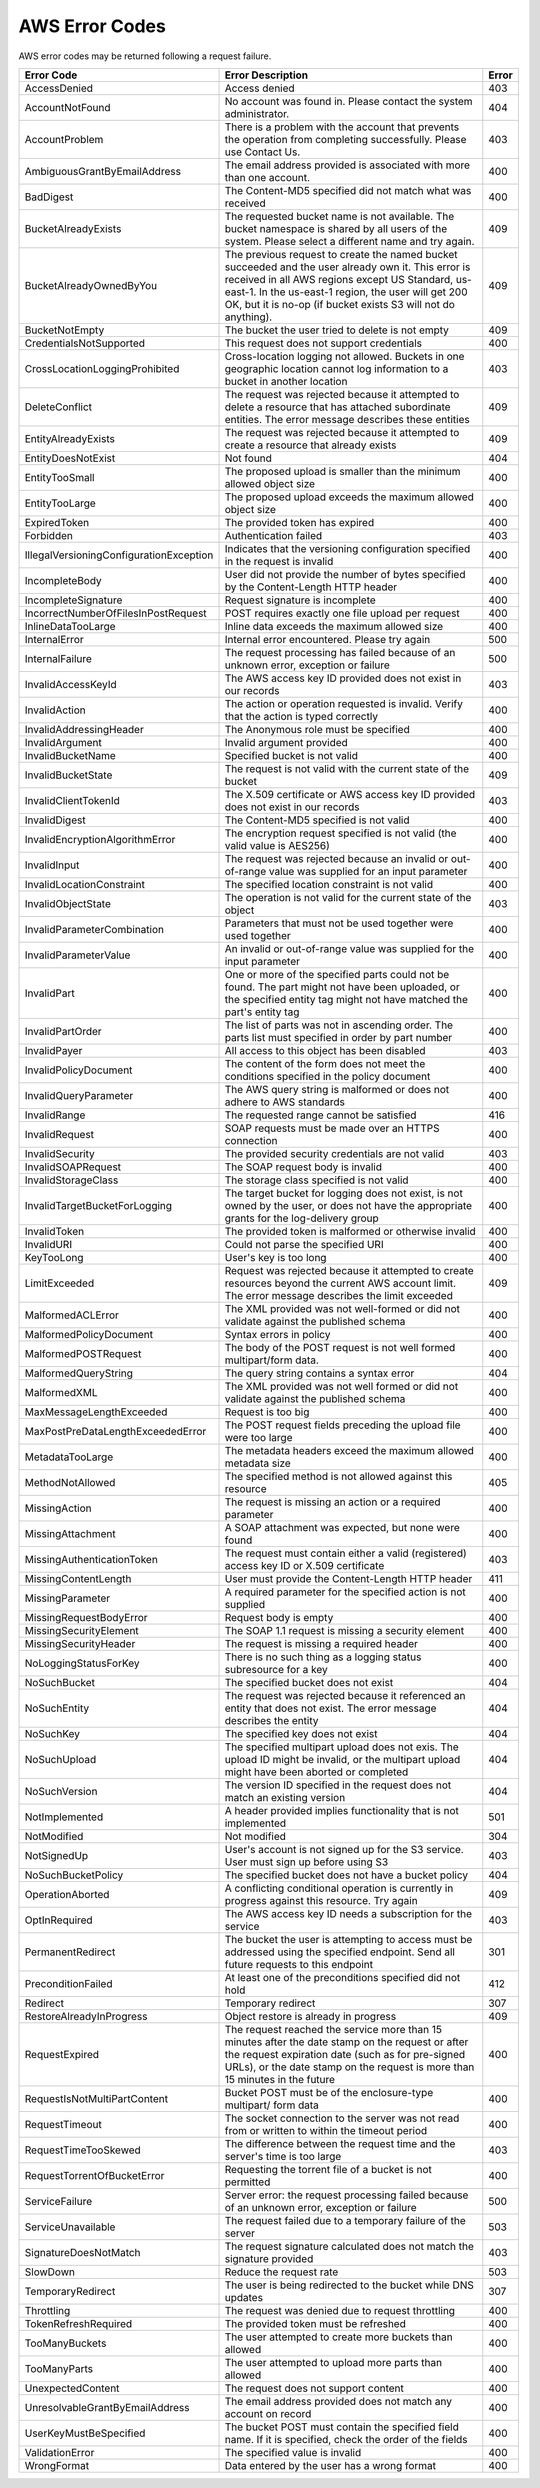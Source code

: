 AWS Error Codes
===============

AWS error codes may be returned following a request failure.

.. tabularcolumns:: lX{0.40\textwidth}l
.. table::
   :widths: auto

   +-----------------------------------+--------------------------------------------------------+---------+
   | Error Code                        | Error Description                                      | Error   |
   +===================================+========================================================+=========+
   | AccessDenied                      | Access denied                                          | 403     |
   +-----------------------------------+--------------------------------------------------------+---------+
   | AccountNotFound                   | No account was found in. Please contact the system     | 404     |
   |                                   | administrator.                                         |         |
   +-----------------------------------+--------------------------------------------------------+---------+
   | AccountProblem                    | There is a problem with the account that prevents      | 403     |
   |                                   | the operation from completing successfully. Please use |         |
   |                                   | Contact Us.                                            |         |
   +-----------------------------------+--------------------------------------------------------+---------+
   | AmbiguousGrantByEmailAddress      | The email address provided is associated with more     | 400     |
   |                                   | than one account.                                      |         |
   +-----------------------------------+--------------------------------------------------------+---------+
   | BadDigest                         | The Content-MD5 specified did not match what was       | 400     |
   |                                   | received                                               |         |
   +-----------------------------------+--------------------------------------------------------+---------+
   | BucketAlreadyExists               | The requested bucket name is not available. The bucket | 409     |
   |                                   | namespace is shared by all users of the system. Please |         |
   |                                   | select a different name and try again.                 |         |
   +-----------------------------------+--------------------------------------------------------+---------+
   | BucketAlreadyOwnedByYou           | The previous request to create the named bucket        | 409     |
   |                                   | succeeded and the user already own it. This error is   |         |
   |                                   | received in all AWS regions except US Standard,        |         |
   |                                   | us-east-1. In the us-east-1 region, the user will get  |         |
   |                                   | 200 OK, but it is no-op (if bucket exists S3 will not  |         |
   |                                   | do anything).                                          |         |
   +-----------------------------------+--------------------------------------------------------+---------+
   | BucketNotEmpty                    | The bucket the user tried to delete is not empty       | 409     |
   +-----------------------------------+--------------------------------------------------------+---------+
   | CredentialsNotSupported           | This request does not support credentials              | 400     |
   +-----------------------------------+--------------------------------------------------------+---------+
   | CrossLocationLoggingProhibited    | Cross-location logging not allowed. Buckets in one     | 403     |
   |                                   | geographic location cannot log information to a bucket |         |
   |                                   | in another location                                    |         |
   +-----------------------------------+--------------------------------------------------------+---------+
   | DeleteConflict                    | The request was rejected because it attempted to       | 409     |
   |                                   | delete a resource that has attached subordinate        |         |
   |                                   | entities. The error message describes these entities   |         |
   +-----------------------------------+--------------------------------------------------------+---------+
   | EntityAlreadyExists               | The request was rejected because it attempted to       | 409     |
   |                                   | create a resource that already exists                  |         |
   +-----------------------------------+--------------------------------------------------------+---------+
   | EntityDoesNotExist                | Not found                                              | 404     |
   +-----------------------------------+--------------------------------------------------------+---------+
   | EntityTooSmall                    | The proposed upload is smaller than the minimum        | 400     |
   |                                   | allowed object size                                    |         |
   +-----------------------------------+--------------------------------------------------------+---------+
   | EntityTooLarge                    | The proposed upload exceeds the maximum allowed object | 400     |
   |                                   | size                                                   |         |
   +-----------------------------------+--------------------------------------------------------+---------+
   | ExpiredToken                      | The provided token has expired                         | 400     |
   +-----------------------------------+--------------------------------------------------------+---------+
   | Forbidden                         | Authentication failed                                  | 403     |
   +-----------------------------------+--------------------------------------------------------+---------+
   | IllegalVersioningConfigurationEx\ | Indicates that the versioning configuration specified  | 400     |
   | ception                           | in the request is invalid                              |         |
   +-----------------------------------+--------------------------------------------------------+---------+
   | IncompleteBody                    | User did not provide the number of bytes specified by  | 400     |
   |                                   | the Content-Length HTTP header                         |         |
   +-----------------------------------+--------------------------------------------------------+---------+
   | IncompleteSignature               | Request signature is incomplete                        | 400     |
   +-----------------------------------+--------------------------------------------------------+---------+
   | IncorrectNumberOfFilesInPostRe\   | POST requires exactly one file upload per request      | 400     |
   | quest                             |                                                        |         |
   +-----------------------------------+--------------------------------------------------------+---------+
   | InlineDataTooLarge                | Inline data exceeds the maximum allowed size           | 400     |
   +-----------------------------------+--------------------------------------------------------+---------+
   | InternalError                     | Internal error encountered. Please try again           | 500     |
   +-----------------------------------+--------------------------------------------------------+---------+
   | InternalFailure                   | The request processing has failed because of an        | 500     |
   |                                   | unknown error, exception or failure                    |         | 
   +-----------------------------------+--------------------------------------------------------+---------+
   | InvalidAccessKeyId                | The AWS access key ID provided does not exist in our   | 403     |
   |                                   | records                                                |         |
   +-----------------------------------+--------------------------------------------------------+---------+
   | InvalidAction                     | The action or operation requested is invalid. Verify   | 400     |
   |                                   | that the action is typed correctly                     |         |
   +-----------------------------------+--------------------------------------------------------+---------+
   | InvalidAddressingHeader           | The Anonymous role must be specified                   | 400     |
   +-----------------------------------+--------------------------------------------------------+---------+
   | InvalidArgument                   | Invalid argument provided                              | 400     |
   +-----------------------------------+--------------------------------------------------------+---------+
   | InvalidBucketName                 | Specified bucket is not valid                          | 400     |
   +-----------------------------------+--------------------------------------------------------+---------+
   | InvalidBucketState                | The request is not valid with the current state of the | 409     |
   |                                   | bucket                                                 |         |
   +-----------------------------------+--------------------------------------------------------+---------+
   | InvalidClientTokenId              | The X.509 certificate or AWS access key ID provided    | 403     |
   |                                   | does not exist in our records                          |         |
   +-----------------------------------+--------------------------------------------------------+---------+
   | InvalidDigest                     | The Content-MD5 specified is not valid                 | 400     |
   +-----------------------------------+--------------------------------------------------------+---------+
   | InvalidEncryptionAlgorithmError   | The encryption request specified is not valid (the     | 400     |
   |                                   | valid value is AES256)                                 |         |
   +-----------------------------------+--------------------------------------------------------+---------+
   | InvalidInput                      | The request was rejected because an invalid or         | 400     |
   |                                   | out-of-range value was supplied for an input parameter |         |
   +-----------------------------------+--------------------------------------------------------+---------+
   | InvalidLocationConstraint         | The specified location constraint is not valid         | 400     |
   +-----------------------------------+--------------------------------------------------------+---------+
   | InvalidObjectState                | The operation is not valid for the current state of    | 403     |
   |                                   | the object                                             |         |
   +-----------------------------------+--------------------------------------------------------+---------+
   | InvalidParameterCombination       | Parameters that must not be used together were used    | 400     |
   |                                   | together                                               |         |
   +-----------------------------------+--------------------------------------------------------+---------+
   | InvalidParameterValue             | An invalid or out-of-range value was supplied for the  | 400     |
   |                                   | input parameter                                        |         |
   +-----------------------------------+--------------------------------------------------------+---------+
   | InvalidPart                       | One or more of the specified parts could not be found. | 400     |
   |                                   | The part might not have been uploaded, or the          |         |
   |                                   | specified entity tag might not have matched the part's |         |
   |                                   | entity tag                                             |         |
   +-----------------------------------+--------------------------------------------------------+---------+
   | InvalidPartOrder                  | The list of parts was not in ascending order. The      | 400     |
   |                                   | parts list must specified in order by part number      |         |
   +-----------------------------------+--------------------------------------------------------+---------+
   | InvalidPayer                      | All access to this object has been disabled            | 403     |
   +-----------------------------------+--------------------------------------------------------+---------+
   | InvalidPolicyDocument             | The content of the form does not meet the conditions   | 400     |
   |                                   | specified in the policy document                       |         |
   +-----------------------------------+--------------------------------------------------------+---------+
   | InvalidQueryParameter             | The AWS query string is malformed or does not adhere   | 400     |
   |                                   | to AWS standards                                       |         |
   +-----------------------------------+--------------------------------------------------------+---------+
   | InvalidRange                      | The requested range cannot be satisfied                | 416     |
   +-----------------------------------+--------------------------------------------------------+---------+
   | InvalidRequest                    | SOAP requests must be made over an HTTPS connection    | 400     |
   +-----------------------------------+--------------------------------------------------------+---------+
   | InvalidSecurity                   | The provided security credentials are not valid        | 403     |
   +-----------------------------------+--------------------------------------------------------+---------+
   | InvalidSOAPRequest                | The SOAP request body is invalid                       | 400     |
   +-----------------------------------+--------------------------------------------------------+---------+
   | InvalidStorageClass               | The storage class specified is not valid               | 400     |
   +-----------------------------------+--------------------------------------------------------+---------+
   | InvalidTargetBucketForLogging     | The target bucket for logging does not exist, is not   | 400     |
   |                                   | owned by the user, or does not have the appropriate    |         |
   |                                   | grants for the log-delivery group                      |         |
   +-----------------------------------+--------------------------------------------------------+---------+
   | InvalidToken                      | The provided token is malformed or otherwise invalid   | 400     |
   +-----------------------------------+--------------------------------------------------------+---------+
   | InvalidURI                        | Could not parse the specified URI                      | 400     |
   +-----------------------------------+--------------------------------------------------------+---------+
   | KeyTooLong                        | User's key is too long                                 | 400     |
   +-----------------------------------+--------------------------------------------------------+---------+
   | LimitExceeded                     | Request was rejected because it attempted to create    | 409     |
   |                                   | resources beyond the current AWS account limit. The    |         |
   |                                   | error message describes the limit exceeded             |         |
   +-----------------------------------+--------------------------------------------------------+---------+
   | MalformedACLError                 | The XML provided was not well-formed or did not        | 400     |
   |                                   | validate against the published schema                  |         |
   +-----------------------------------+--------------------------------------------------------+---------+
   | MalformedPolicyDocument           | Syntax errors in policy                                | 400     |
   +-----------------------------------+--------------------------------------------------------+---------+
   | MalformedPOSTRequest              | The body of the POST request is not well formed        | 400     |
   |                                   | multipart/form data.                                   |         |
   +-----------------------------------+--------------------------------------------------------+---------+
   | MalformedQueryString              | The query string contains a syntax error               | 404     |
   +-----------------------------------+--------------------------------------------------------+---------+
   | MalformedXML                      | The XML provided was not well formed or did not        | 400     |
   |                                   | validate against the published schema                  |         |
   +-----------------------------------+--------------------------------------------------------+---------+
   | MaxMessageLengthExceeded          | Request is too big                                     | 400     |
   +-----------------------------------+--------------------------------------------------------+---------+
   | MaxPostPreDataLengthExceededError | The POST request fields preceding the upload file were | 400     |
   |                                   | too large                                              |         |
   +-----------------------------------+--------------------------------------------------------+---------+
   | MetadataTooLarge                  | The metadata headers exceed the maximum allowed        | 400     |
   |                                   | metadata size                                          |         |
   +-----------------------------------+--------------------------------------------------------+---------+
   | MethodNotAllowed                  | The specified method is not allowed against this       | 405     |
   |                                   | resource                                               |         |
   +-----------------------------------+--------------------------------------------------------+---------+
   | MissingAction                     | The request is missing an action or a required         | 400     |
   |                                   | parameter                                              |         |
   +-----------------------------------+--------------------------------------------------------+---------+
   | MissingAttachment                 | A SOAP attachment was expected, but none were found    | 400     |
   +-----------------------------------+--------------------------------------------------------+---------+
   | MissingAuthenticationToken        | The request must contain either a valid (registered)   | 403     |
   |                                   | access key ID or X.509 certificate                     |         |
   +-----------------------------------+--------------------------------------------------------+---------+
   | MissingContentLength              | User must provide the Content-Length HTTP header       | 411     |
   +-----------------------------------+--------------------------------------------------------+---------+
   | MissingParameter                  | A required parameter for the specified action is not   | 400     |
   |                                   | supplied                                               |         |
   +-----------------------------------+--------------------------------------------------------+---------+
   | MissingRequestBodyError           | Request body is empty                                  | 400     |
   +-----------------------------------+--------------------------------------------------------+---------+
   | MissingSecurityElement            | The SOAP 1.1 request is missing a security element     | 400     |
   +-----------------------------------+--------------------------------------------------------+---------+
   | MissingSecurityHeader             | The request is missing a required header               | 400     |
   +-----------------------------------+--------------------------------------------------------+---------+
   | NoLoggingStatusForKey             | There is no such thing as a logging status subresource | 400     |
   |                                   | for a key                                              |         |
   +-----------------------------------+--------------------------------------------------------+---------+
   | NoSuchBucket                      | The specified bucket does not exist                    | 404     |
   +-----------------------------------+--------------------------------------------------------+---------+
   | NoSuchEntity                      | The request was rejected because it referenced an      | 404     |
   |                                   | entity that does not exist. The error message          |         |
   |                                   | describes the entity                                   |         |
   +-----------------------------------+--------------------------------------------------------+---------+
   | NoSuchKey                         | The specified key does not exist                       | 404     |
   +-----------------------------------+--------------------------------------------------------+---------+
   | NoSuchUpload                      | The specified multipart upload does not exis. The      | 404     |
   |                                   | upload ID might be invalid, or the multipart upload    |         |
   |                                   | might have been aborted or completed                   |         |
   +-----------------------------------+--------------------------------------------------------+---------+
   | NoSuchVersion                     | The version ID specified in the request does not match | 404     |
   |                                   | an existing version                                    |         |
   +-----------------------------------+--------------------------------------------------------+---------+
   | NotImplemented                    | A header provided implies functionality that is not    | 501     |
   |                                   | implemented                                            |         |
   +-----------------------------------+--------------------------------------------------------+---------+
   | NotModified                       | Not modified                                           | 304     |
   +-----------------------------------+--------------------------------------------------------+---------+
   | NotSignedUp                       | User's account is not signed up for the S3 service.    | 403     |
   |                                   | User must sign up before using S3                      |         |
   +-----------------------------------+--------------------------------------------------------+---------+
   | NoSuchBucketPolicy                | The specified bucket does not have a bucket policy     | 404     |
   +-----------------------------------+--------------------------------------------------------+---------+
   | OperationAborted                  | A conflicting conditional operation is currently in    | 409     |
   |                                   | progress against this resource. Try again              |         |
   +-----------------------------------+--------------------------------------------------------+---------+
   | OptInRequired                     | The AWS access key ID needs a subscription for the     | 403     |
   |                                   | service                                                |         |
   +-----------------------------------+--------------------------------------------------------+---------+
   | PermanentRedirect                 | The bucket the user is attempting to access must be    | 301     |
   |                                   | addressed using the specified endpoint. Send all       |         |
   |                                   | future requests to this endpoint                       |         |   
   +-----------------------------------+--------------------------------------------------------+---------+
   | PreconditionFailed                | At least one of the preconditions specified did not    | 412     |
   |                                   | hold                                                   |         |
   +-----------------------------------+--------------------------------------------------------+---------+
   | Redirect                          | Temporary redirect                                     | 307     |
   +-----------------------------------+--------------------------------------------------------+---------+
   | RestoreAlreadyInProgress          | Object restore is already in progress                  | 409     |
   +-----------------------------------+--------------------------------------------------------+---------+
   | RequestExpired                    | The request reached the service more than 15 minutes   | 400     |
   |                                   | after the date stamp on the request or after the       |         |
   |                                   | request expiration date (such as for pre-signed URLs), |         |
   |                                   | or the date stamp on the request is more than 15       |         |
   |                                   | minutes in the future                                  |         |
   +-----------------------------------+--------------------------------------------------------+---------+
   | RequestIsNotMultiPartContent      | Bucket POST must be of the enclosure-type multipart/   | 400     |
   |                                   | form data                                              |         |
   +-----------------------------------+--------------------------------------------------------+---------+
   | RequestTimeout                    | The socket connection to the server was not read from  | 400     |
   |                                   | or written to within the timeout period                |         |
   +-----------------------------------+--------------------------------------------------------+---------+
   | RequestTimeTooSkewed              | The difference between the request time and the        | 403     |
   |                                   | server's time is too large                             |         |
   +-----------------------------------+--------------------------------------------------------+---------+
   | RequestTorrentOfBucketError       | Requesting the torrent file of a bucket is not         | 400     |
   |                                   | permitted                                              |         |
   +-----------------------------------+--------------------------------------------------------+---------+
   | ServiceFailure                    | Server error: the request processing failed because of | 500     |
   |                                   | an unknown error, exception or failure                 |         |
   +-----------------------------------+--------------------------------------------------------+---------+
   | ServiceUnavailable                | The request failed due to a temporary failure of the   | 503     |
   |                                   | server                                                 |         |
   +-----------------------------------+--------------------------------------------------------+---------+
   | SignatureDoesNotMatch             | The request signature calculated does not match the    | 403     |
   |                                   | signature provided                                     |         |
   +-----------------------------------+--------------------------------------------------------+---------+
   | SlowDown                          | Reduce the request rate                                | 503     |
   +-----------------------------------+--------------------------------------------------------+---------+
   | TemporaryRedirect                 | The user is being redirected to the bucket while DNS   | 307     |
   |                                   | updates                                                |         | 
   +-----------------------------------+--------------------------------------------------------+---------+
   | Throttling                        | The request was denied due to request throttling       | 400     |
   +-----------------------------------+--------------------------------------------------------+---------+
   | TokenRefreshRequired              | The provided token must be refreshed                   | 400     |
   +-----------------------------------+--------------------------------------------------------+---------+
   | TooManyBuckets                    | The user attempted to create more buckets than allowed | 400     |
   +-----------------------------------+--------------------------------------------------------+---------+
   | TooManyParts                      | The user attempted to upload more parts than allowed   | 400     |
   +-----------------------------------+--------------------------------------------------------+---------+
   | UnexpectedContent                 | The request does not support content                   | 400     |
   +-----------------------------------+--------------------------------------------------------+---------+
   | UnresolvableGrantByEmailAddress   | The email address provided does not match any account  | 400     |
   |                                   | on record                                              |         |   
   +-----------------------------------+--------------------------------------------------------+---------+
   | UserKeyMustBeSpecified            | The bucket POST must contain the specified field name. | 400     |
   |                                   | If it is specified, check the order of the fields      |         |
   +-----------------------------------+--------------------------------------------------------+---------+
   | ValidationError                   | The specified value is invalid                         | 400     |
   +-----------------------------------+--------------------------------------------------------+---------+
   | WrongFormat                       | Data entered by the user has a wrong format            | 400     |
   +-----------------------------------+--------------------------------------------------------+---------+
